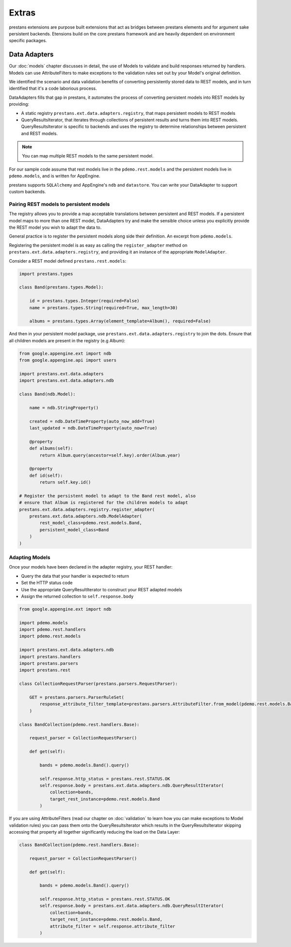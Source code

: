 ======
Extras
======

prestans extensions are purpose built extensions that act as bridges between prestans elements and for argument sake persistent backends. Etensions build on the core prestans framework and are heavily dependent on environment specific packages.

Data Adapters
=============

Our :doc:`models` chapter discusses in detail, the use of Models to validate and build responses returned by handlers. Models can use AttributeFilters to make exceptions to the validation rules set out by your Model's original definition.

We identified the scenario and data validation benefits of converting persistently stored data to REST models, and in turn identified that it's a code laborious process.

DataAdapters fills that gap in prestans, it automates the process of converting persistent models into REST models by providing:

* A static registry ``prestans.ext.data.adapters.registry``, that maps persistent models to REST models
* QueryResultsIterator, that iterates through collections of persistent results and turns them into REST models. QueryResultsIterator is specific to backends and uses the registry to determine relationships between persistent and REST models. 

.. note:: You can map multiple REST models to the same persistent model.

For our sample code assume that rest models live in the ``pdemo.rest.models`` and the persistent models live in ``pdemo.models``, and is written for AppEngine.

prestans supports ``SQLAlchemy`` and AppEngine's ``ndb`` and ``datastore``. You can write your DataAdapter to support custom backends.

Pairing REST models to persistent models
----------------------------------------

The registry allows you to provide a map acceptable translations between persistent and REST models. If a persistent model maps to more than one REST model, DataAdapters try and make the sensible choice unless you explicitly provide the REST model you wish to adapt the data to.

General practice is to register the persistent models along side their definition. An excerpt from ``pdemo.models``.

Registering the persistent model is as easy as calling the ``register_adapter`` method on ``prestans.ext.data.adapters.registry``, and providing it an instance of the appropriate ``ModelAdapter``.

Consider a REST model defined ``prestans.rest.models``:

.. code-block:: python

    import prestans.types

    class Band(prestans.types.Model):

        id = prestans.types.Integer(required=False)
        name = prestans.types.String(required=True, max_length=30)

        albums = prestans.types.Array(element_template=Album(), required=False)


And then in your persistent model package, use ``prestans.ext.data.adapters.registry`` to join the dots. Ensure that all children models are present in the registry (e.g Album):

.. code-block:: python

    from google.appengine.ext import ndb
    from google.appengine.api import users

    import prestans.ext.data.adapters
    import prestans.ext.data.adapters.ndb

    class Band(ndb.Model):

        name = ndb.StringProperty()
        
        created = ndb.DateTimeProperty(auto_now_add=True)
        last_updated = ndb.DateTimeProperty(auto_now=True)
        
        @property
        def albums(self):
            return Album.query(ancestor=self.key).order(Album.year)

        @property
        def id(self):
            return self.key.id()

    # Register the persistent model to adapt to the Band rest model, also
    # ensure that Album is registered for the children models to adapt
    prestans.ext.data.adapters.registry.register_adapter(
        prestans.ext.data.adapters.ndb.ModelAdapter(
            rest_model_class=pdemo.rest.models.Band, 
            persistent_model_class=Band
        )
    )

Adapting Models
---------------

Once your models have been declared in the adapter registry, your REST handler:

* Query the data that your handler is expected to return
* Set the HTTP status code
* Use the appropriate QueryResultIterator to construct your REST adapted models
* Assign the returned collection to ``self.response.body``

.. code-block:: python

    from google.appengine.ext import ndb

    import pdemo.models
    import pdemo.rest.handlers
    import pdemo.rest.models

    import prestans.ext.data.adapters.ndb
    import prestans.handlers
    import prestans.parsers
    import prestans.rest

    class CollectionRequestParser(prestans.parsers.RequestParser):

        GET = prestans.parsers.ParserRuleSet(        
            response_attribute_filter_template=prestans.parsers.AttributeFilter.from_model(pdemo.rest.models.Band())
        )

    class BandCollection(pdemo.rest.handlers.Base):

        request_parser = CollectionRequestParser()

        def get(self):

            bands = pdemo.models.Band().query()
        
            self.response.http_status = prestans.rest.STATUS.OK
            self.response.body = prestans.ext.data.adapters.ndb.QueryResultIterator(
                collection=bands, 
                target_rest_instance=pdemo.rest.models.Band
            )

If you are using AttributeFilters (read our chapter on :doc:`validation` to learn how you can make exceptions to Model validation rules) you can pass them onto the QueryResultsIterator which results in the QueryResultsIterator skipping accessing that property all together significantly reducing the load on the Data Layer:

.. code-block:: python

    class BandCollection(pdemo.rest.handlers.Base):

        request_parser = CollectionRequestParser()

        def get(self):

            bands = pdemo.models.Band().query()
        
            self.response.http_status = prestans.rest.STATUS.OK
            self.response.body = prestans.ext.data.adapters.ndb.QueryResultIterator(
                collection=bands, 
                target_rest_instance=pdemo.rest.models.Band,
                attribute_filter = self.response.attribute_filter
            )


